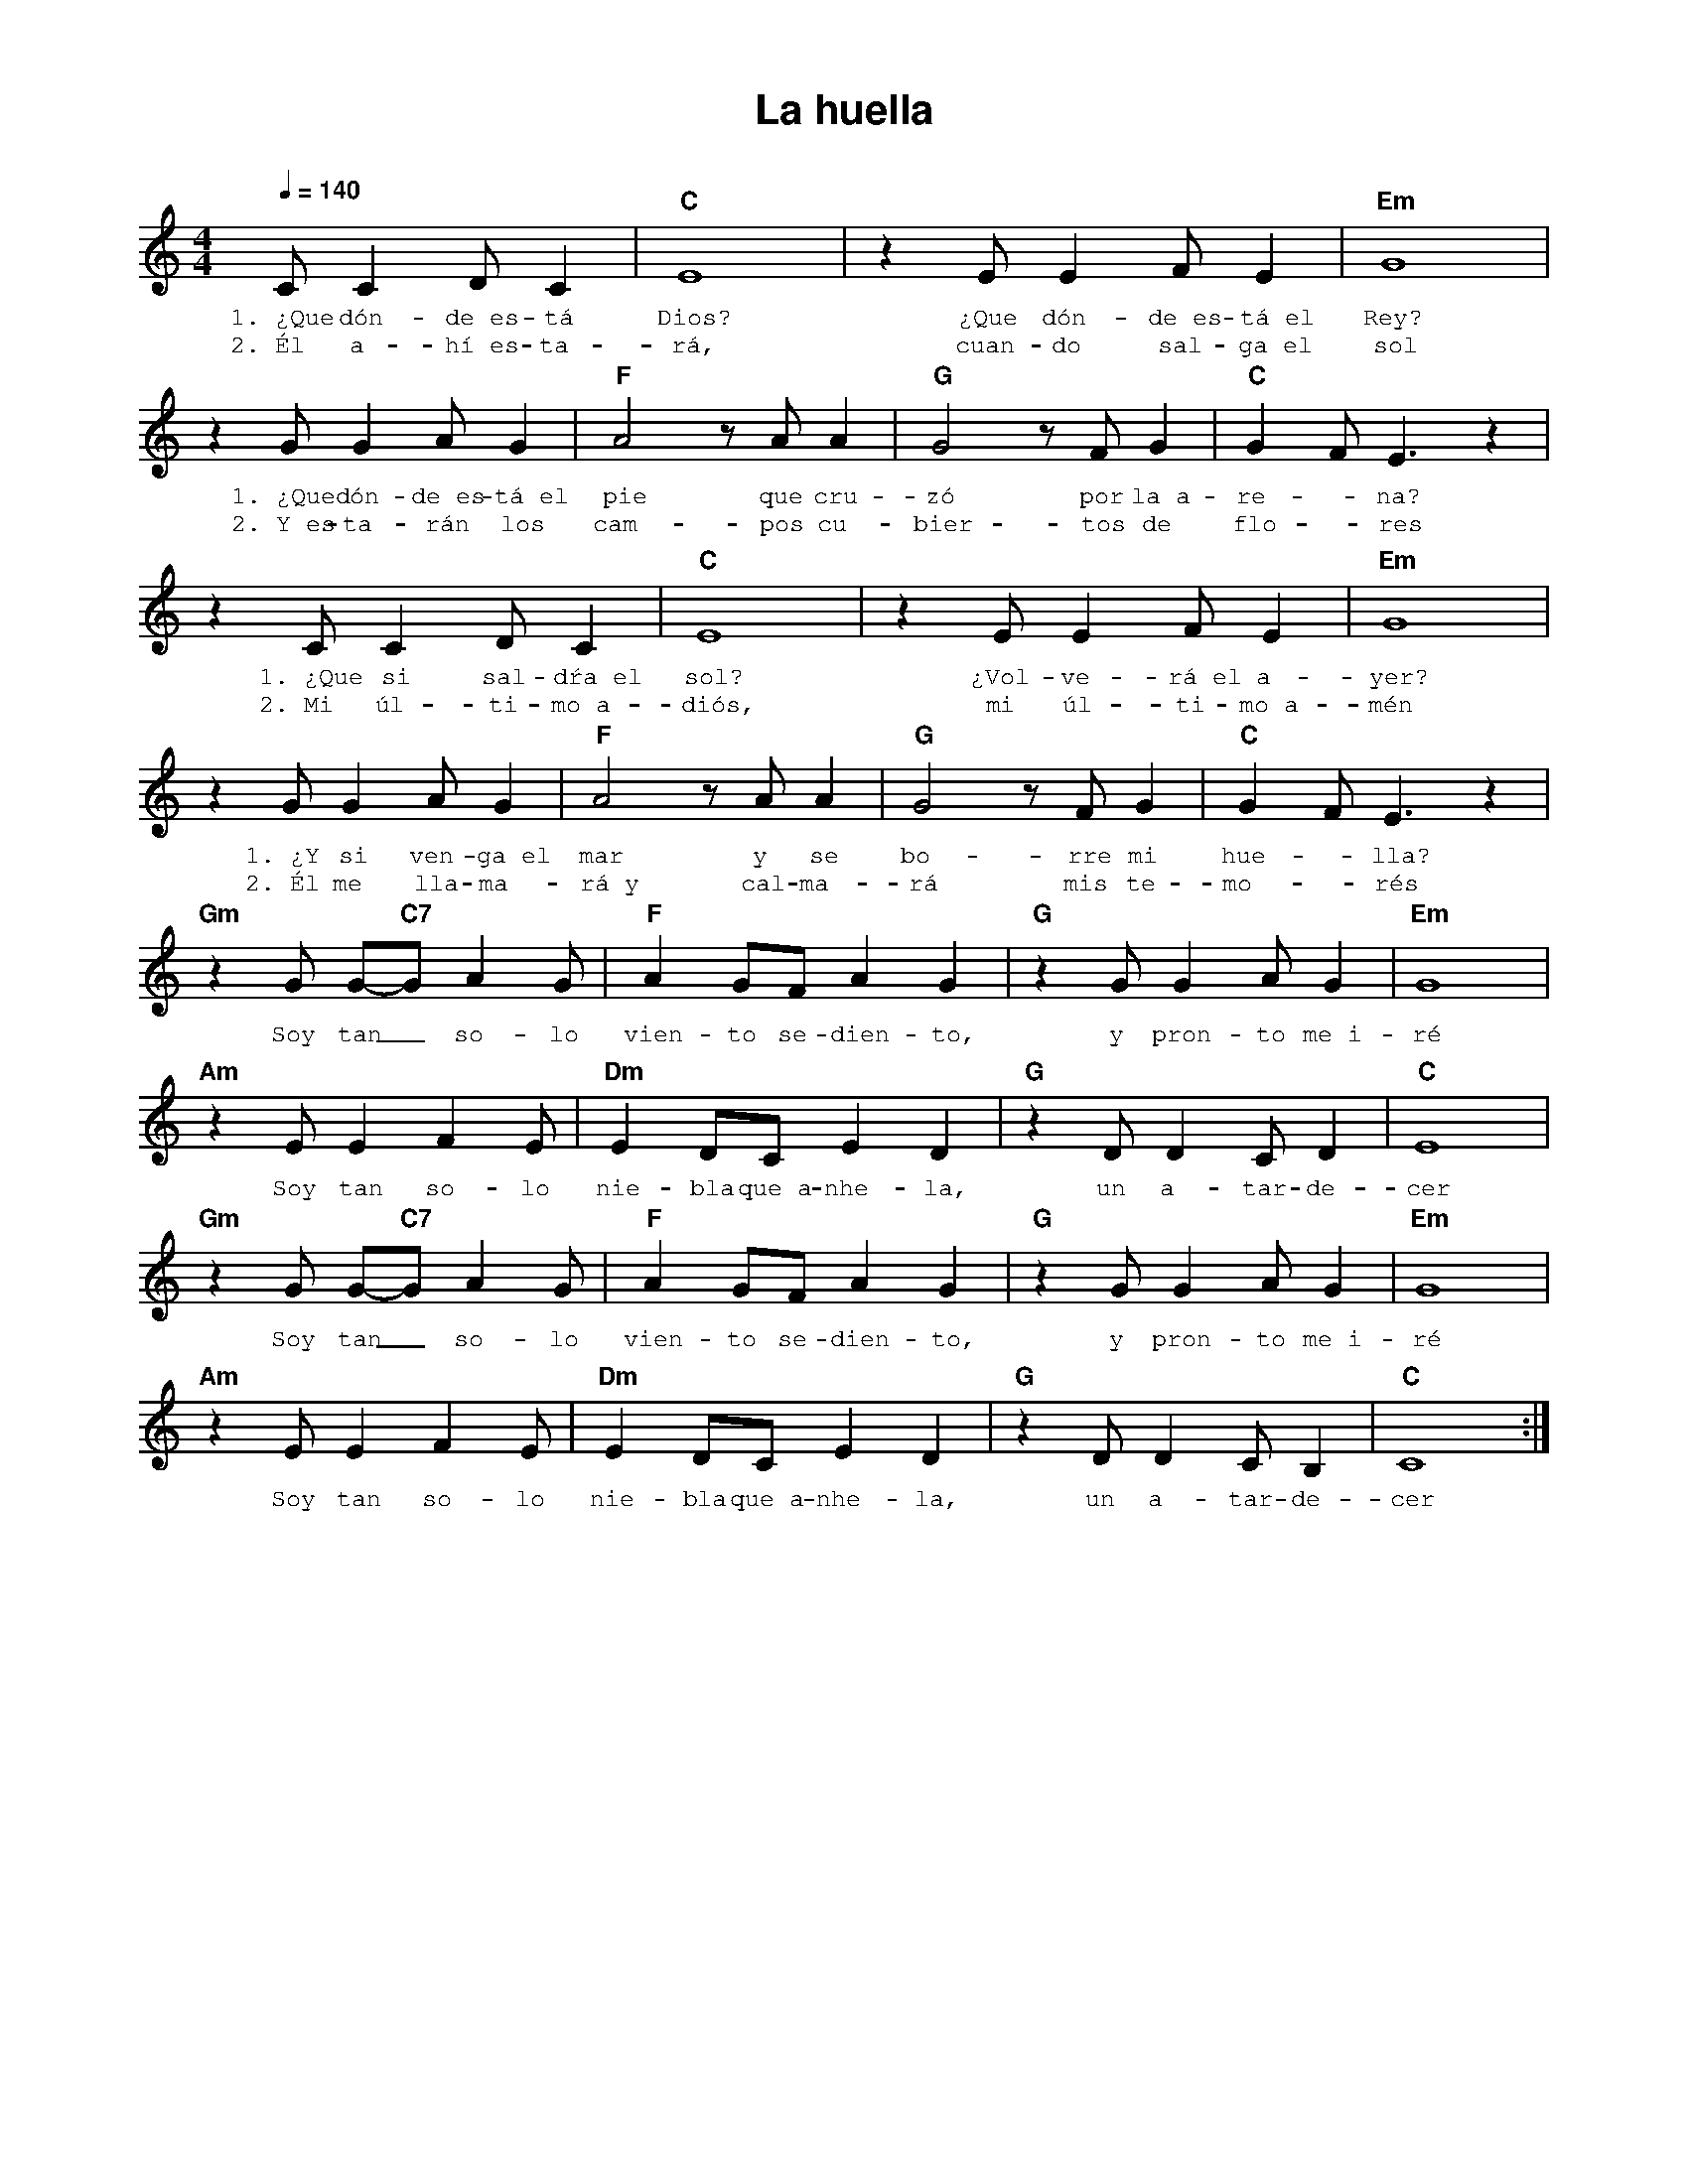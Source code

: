 %abc-2.2
%%MIDI program 74
%%topspace 0
%%composerspace 0
%%titlefont AlegreyaBold 20
%%vocalfont Alegreya 12
%%composerfont AlegreyaItalic 12
%%gchordfont AlegreyaBold 12
%%tempofont AlegreyaBold 12
%leftmargin 0.8cm
%rightmargin 0.8cm

X:1 
T:La huella
C:
M:4/4
L:1/8
Q:1/4=140
K:C
%
    CC2DC2 | "C"E8 | z2 EE2FE2 | "Em"G8 |
w: 1.~¿Que dón-de~es-tá Dios? ¿Que dón-de~es-tá~el Rey?
w: 2.~Él a-hí~es-ta-rá, cuan-do sal-ga~el sol
    z2 GG2AG2 | "F"A4 z AA2 | "G"G4 z FG2 | "C"G2F E3 z2 |
w: 1.~¿Que dón-de~es-tá~el pie que cru-zó por la~a-re--na?
w: 2.~Y~es-ta-rán los cam-pos cu-bier-tos de flo--res
    z2 CC2DC2 | "C"E8 | z2 EE2FE2 | "Em"G8 |
w: 1.~¿Que si sal-dŕa~el sol? ¿Vol-ve-rá~el a-yer?
w: 2.~Mi úl-ti-mo~a-diós, mi úl-ti-mo~a-mén
    z2 GG2AG2 | "F"A4 z AA2 | "G"G4 z FG2 | "C"G2F E3 z2 |
w: 1.~¿Y si ven-ga~el mar y se bo-rre mi hue--lla?
w: 2.~Él me lla-ma-rá~y cal-ma-rá mis te-mo--rés
    "Gm"z2 G G-"C7"G A2 G | "F"A2 GF A2 G2 | "G"z2 GG2 AG2 | "Em"G8 |
w: Soy tan_ so-lo vien-to se-dien-to, y pron-to me~i-ré
    "Am"z2 E E2 F2E | "Dm"E2 DC E2 D2 | "G"z2 DD2 CD2 | "C"E8 |
w: Soy tan so-lo nie-bla que~a-nhe-la, un a-tar-de-cer
    "Gm"z2 G G-"C7"G A2 G | "F"A2 GF A2 G2 | "G"z2 GG2 AG2 | "Em"G8 |
w: Soy tan_ so-lo vien-to se-dien-to, y pron-to me~i-ré
    "Am"z2 E E2 F2E | "Dm"E2 DC E2 D2 | "G"z2 DD2 CB,2 | "C"C8 :|
w: Soy tan so-lo nie-bla que~a-nhe-la, un a-tar-de-cer